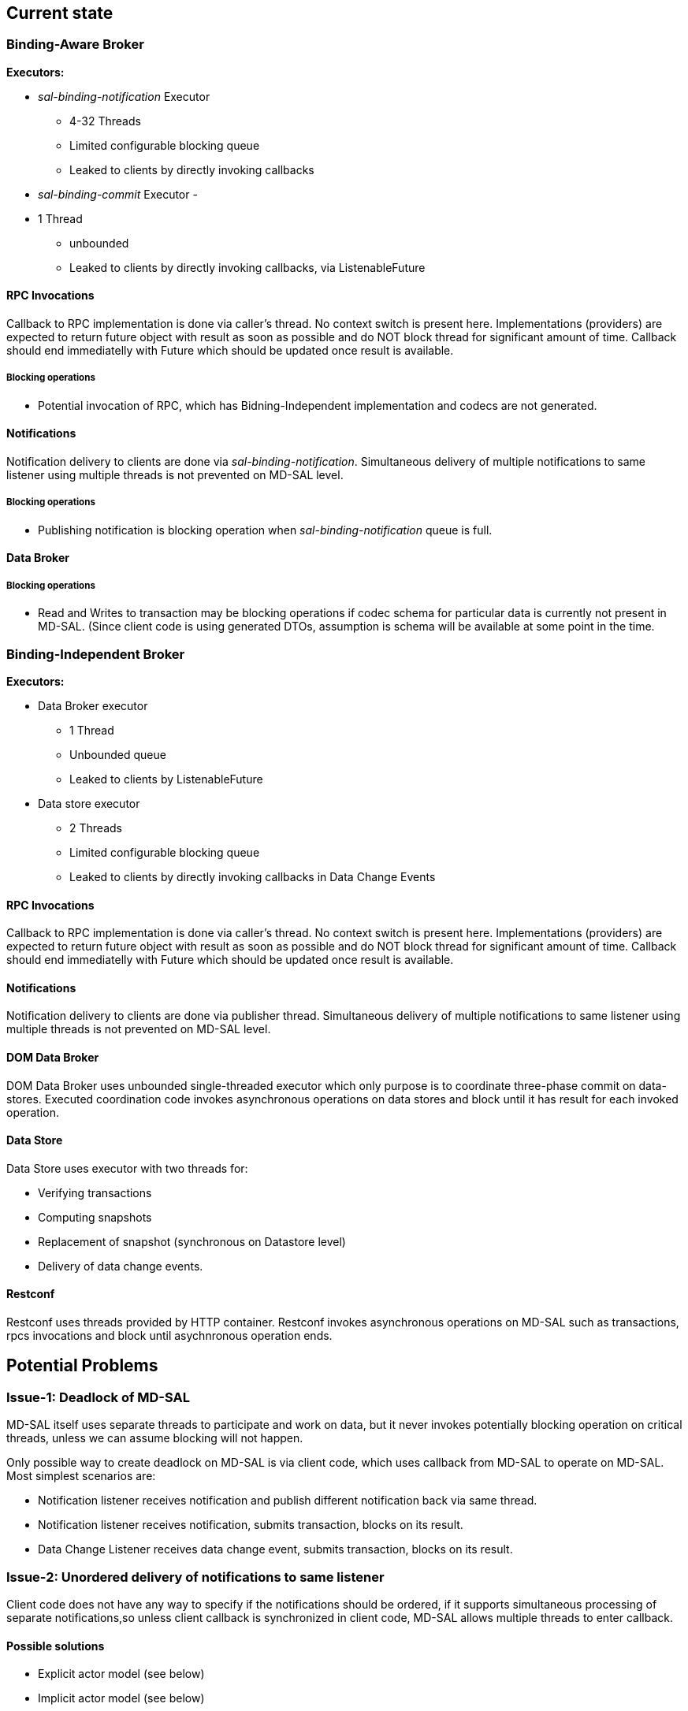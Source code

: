 [[current-state]]
== Current state

[[binding-aware-broker]]
=== Binding-Aware Broker

*Executors:*

* _sal-binding-notification_ Executor
** 4-32 Threads
** Limited configurable blocking queue
** Leaked to clients by directly invoking callbacks
* _sal-binding-commit_ Executor -
* 1 Thread
** unbounded
** Leaked to clients by directly invoking callbacks, via
ListenableFuture

[[rpc-invocations]]
==== RPC Invocations

Callback to RPC implementation is done via caller's thread. No context
switch is present here. Implementations (providers) are expected to
return future object with result as soon as possible and do NOT block
thread for significant amount of time. Callback should end immediatelly
with Future which should be updated once result is available.

[[blocking-operations]]
===== Blocking operations

* Potential invocation of RPC, which has Bidning-Independent
implementation and codecs are not generated.

[[notifications]]
==== Notifications

Notification delivery to clients are done via
_sal-binding-notification_. Simultaneous delivery of multiple
notifications to same listener using multiple threads is not prevented
on MD-SAL level.

[[blocking-operations-1]]
===== Blocking operations

* Publishing notification is blocking operation when
_sal-binding-notification_ queue is full.

[[data-broker]]
==== Data Broker

[[blocking-operations-2]]
===== Blocking operations

* Read and Writes to transaction may be blocking operations if codec
schema for particular data is currently not present in MD-SAL. (Since
client code is using generated DTOs, assumption is schema will be
available at some point in the time.

[[binding-independent-broker]]
=== Binding-Independent Broker

*Executors:*

* Data Broker executor
** 1 Thread
** Unbounded queue
** Leaked to clients by ListenableFuture

* Data store executor
** 2 Threads
** Limited configurable blocking queue
** Leaked to clients by directly invoking callbacks in Data Change
Events

[[rpc-invocations-1]]
==== RPC Invocations

Callback to RPC implementation is done via caller's thread. No context
switch is present here. Implementations (providers) are expected to
return future object with result as soon as possible and do NOT block
thread for significant amount of time. Callback should end immediatelly
with Future which should be updated once result is available.

[[notifications-1]]
==== Notifications

Notification delivery to clients are done via publisher thread.
Simultaneous delivery of multiple notifications to same listener using
multiple threads is not prevented on MD-SAL level.

[[dom-data-broker]]
==== DOM Data Broker

DOM Data Broker uses unbounded single-threaded executor which only
purpose is to coordinate three-phase commit on data-stores. Executed
coordination code invokes asynchronous operations on data stores and
block until it has result for each invoked operation.

[[data-store]]
==== Data Store

Data Store uses executor with two threads for:

* Verifying transactions
* Computing snapshots
* Replacement of snapshot (synchronous on Datastore level)
* Delivery of data change events.

[[restconf]]
==== Restconf

Restconf uses threads provided by HTTP container. Restconf invokes
asynchronous operations on MD-SAL such as transactions, rpcs invocations
and block until asychnronous operation ends.

[[potential-problems]]
== Potential Problems

[[issue-1-deadlock-of-md-sal]]
=== Issue-1: Deadlock of MD-SAL

MD-SAL itself uses separate threads to participate and work on data, but
it never invokes potentially blocking operation on critical threads,
unless we can assume blocking will not happen.

Only possible way to create deadlock on MD-SAL is via client code, which
uses callback from MD-SAL to operate on MD-SAL. Most simplest scenarios
are:

* Notification listener receives notification and publish different
notification back via same thread.
* Notification listener receives notification, submits transaction,
blocks on its result.
* Data Change Listener receives data change event, submits transaction,
blocks on its result.

[[issue-2-unordered-delivery-of-notifications-to-same-listener]]
=== Issue-2: Unordered delivery of notifications to same listener

Client code does not have any way to specify if the notifications should
be ordered, if it supports simultaneous processing of separate
notifications,so unless client callback is synchronized in client code,
MD-SAL allows multiple threads to enter callback.

[[possible-solutions]]
==== Possible solutions

* Explicit actor model (see below)
* Implicit actor model (see below)

[[issue-3-unordered-delivery-of-rpc-requests-to-same-implementation]]
=== Issue-3: Unordered delivery of RPC requests to same implementation

Client code does not have any way to specify if the notifications should
be ordered, if it supports processing simultaneous of separate
invocations. MD-SAL does not put any constraints on this delivery, so
unless client callback is synchronized in client code, MD-SAL allows
multiple threads to enter callback.

[[possible-solutions-1]]
==== Possible solutions

* Explicit actor model (see below)
* Implicit actor model (see below)

[[issue-4-blocking-operations-in-data-change-listeners]]
=== Issue-4: Blocking operations in Data Change Listeners

Currently data change listeners are triggered from data store threads,
which means if data change listener is blocking this thread no
operations are possible on data listener.

[[possible-solutions-2]]
==== Possible solutions

* Explicit actor model (see below)
* Implicit actor model (see below)
* Separate executor for notification delivery.

[[improvements]]
== Improvements

[[actor-model]]
=== Actor model

In the context of MD-SAL we could identify two types of actors - MD-SAL
actors and user-supplied actors (consumers / providers).

Internal MD-SAL Candidates for Actors are:

* DOM Broker
** Schema Service
** Data Broker
** Data Stores
** Rpc Router for particular RPC type (Router-type actor)
** Notification Broker
* Binding Broker
** Binding Mapping Service
** Data Broker
** Rpc Router (Router-type actor)
** Notification Broker

Client-code candidate for actors are:

* RPC Implementation
* Notification Listener
* Data Change Listener
* Schema Context Listener

[[explicit-actor-model]]
==== Explicit Actor model

Explicit actor model will introduce new term to MD-SAL - Actor - APIs
needs to be designed (using Akka or creating own abstraction which could
be backed by Akka or other system), but it SHOULD BE possible to MD-SAL
clients specify their delivery models.

This will require update of MD-SAL on all levels, but threading model
will be easier to reason about, it will introduce customizable queue
behaviour for components and queuing per component (actor) basis.

[[implicit-actor-model]]
==== Implicit Actor model

Each listener, rpc implementation, etc. which is visible to MD-SAL is
uniquelly associated with Registration object which uniquely identifies
instance, registration object could serve as synchronization point (or
queue holder) for particular component in MD-SAL.

This will require change in Notification Broker and Data Change delivery
in way, that they will honor per-registration queues or use Registration
object of listener as synchronization point.

The registration object could also be extended to provide additional
methods, which will help client code further specify their behaviour
(e.g. synchronized, unsychronized) etc.

Problem with this approach is one instance may implement multiple
entry-points with separate registration and it is hard to preserve
event-ordering behaviour for separate registrations.

[[simple-deadlock-detection]]
=== Simple Deadlock detection

MD-SAL Threadpools, Future returns from MD-SAL could be wrapped by
custom facade, which will do a detect if blocking calls are invoked on
MD-SAL owned thread and then issue a WARN to the console, with
stacktrace of offending code. Similar approach is used in Netty, but
Netty throws exception when it detects Netty blocking operation on Netty
owned threads.
